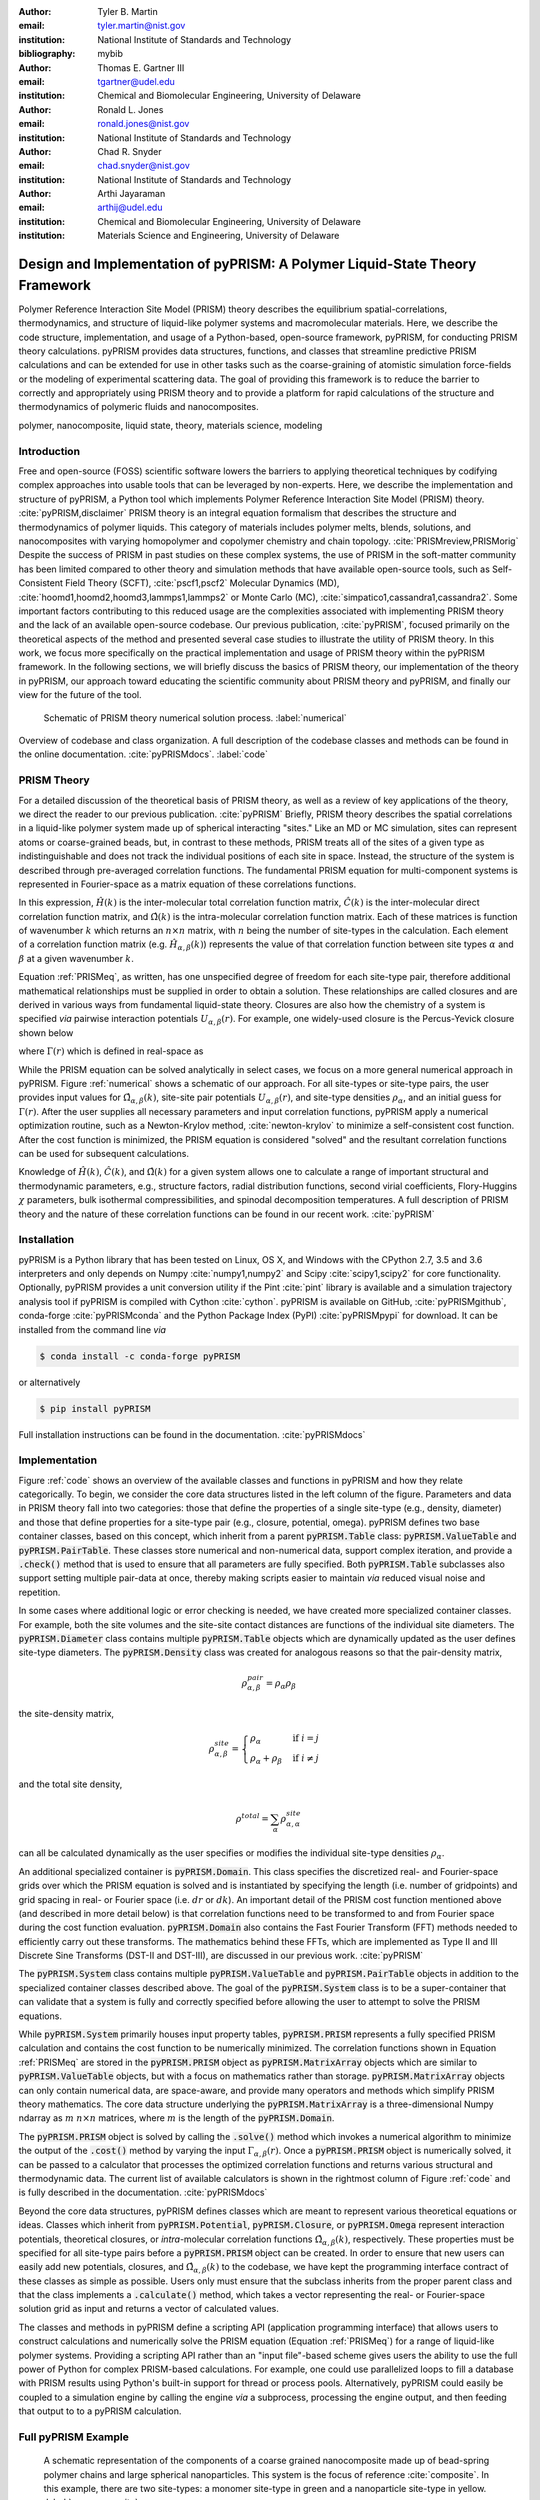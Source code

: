 :author: Tyler B. Martin
:email: tyler.martin@nist.gov
:institution: National Institute of Standards and Technology
:bibliography: mybib

:author: Thomas E. Gartner III
:email: tgartner@udel.edu
:institution: Chemical and Biomolecular Engineering, University of Delaware

:author: Ronald L. Jones
:email: ronald.jones@nist.gov
:institution: National Institute of Standards and Technology

:author: Chad R. Snyder
:email: chad.snyder@nist.gov
:institution: National Institute of Standards and Technology

:author: Arthi Jayaraman
:email: arthij@udel.edu
:institution: Chemical and Biomolecular Engineering, University of Delaware
:institution: Materials Science and Engineering, University of Delaware


-----------------------------------------------------------------------------
Design and Implementation of pyPRISM: A Polymer Liquid-State Theory Framework
-----------------------------------------------------------------------------

.. class:: abstract

    Polymer Reference Interaction Site Model (PRISM) theory describes the
    equilibrium spatial-correlations, thermodynamics, and structure of
    liquid-like polymer systems and macromolecular materials. Here, we describe
    the code structure, implementation, and usage of a Python-based, open-source
    framework, pyPRISM, for conducting PRISM theory calculations.  pyPRISM
    provides data structures, functions, and classes that streamline predictive
    PRISM calculations and can be extended for use in other tasks such as the
    coarse-graining of atomistic simulation force-fields or the modeling of
    experimental scattering data. The goal of providing this framework is to
    reduce the barrier to correctly and appropriately using PRISM theory and to
    provide a platform for rapid calculations of the structure and
    thermodynamics of polymeric fluids and nanocomposites.  

.. class:: keywords

  	polymer, nanocomposite, liquid state, theory, materials science, modeling

Introduction
------------

Free and open-source (FOSS) scientific software lowers the barriers to applying
theoretical techniques by codifying complex approaches into usable tools that
can be leveraged by non-experts. Here, we describe the implementation and
structure of pyPRISM, a Python tool which implements Polymer Reference
Interaction Site Model (PRISM) theory. :cite:`pyPRISM,disclaimer` PRISM theory
is an integral equation formalism that describes the structure and
thermodynamics of polymer liquids.  This category of materials includes polymer
melts, blends, solutions, and nanocomposites with varying homopolymer and
copolymer chemistry and chain topology.  :cite:`PRISMreview,PRISMorig` Despite
the success of PRISM in past studies on these complex systems, the use of PRISM
in the soft-matter community has been limited compared to other theory and
simulation methods that have available open-source tools, such as
Self-Consistent Field Theory (SCFT), :cite:`pscf1,pscf2` Molecular Dynamics
(MD), :cite:`hoomd1,hoomd2,hoomd3,lammps1,lammps2` or Monte Carlo (MC),
:cite:`simpatico1,cassandra1,cassandra2`. Some important factors contributing to
this reduced usage are the complexities associated with implementing PRISM
theory and the lack of an available open-source codebase. Our previous
publication, :cite:`pyPRISM`, focused primarily on the theoretical aspects of
the method and presented several case studies to illustrate the utility of PRISM
theory. In this work, we focus more specifically on the practical implementation
and usage of PRISM theory within the pyPRISM framework. In the following
sections, we will briefly discuss the basics of PRISM theory, our implementation
of the theory in pyPRISM, our approach toward educating the scientific community
about PRISM theory and pyPRISM, and finally our view for the future of the tool.

.. figure:: figure1.pdf

    Schematic of PRISM theory numerical solution process. :label:`numerical`

.. figure:: figure2.pdf
    :figclass: w
    :align: center
    :scale: 40%

    Overview of codebase and class organization. A full description of the
    codebase classes and methods can be found in the online documentation.
    :cite:`pyPRISMdocs`. :label:`code`

PRISM Theory
------------

For a detailed discussion of the theoretical basis of PRISM theory, as well as a
review of key applications of the theory, we direct the reader to our previous
publication. :cite:`pyPRISM` Briefly, PRISM theory describes the spatial 
correlations in a liquid-like polymer system made up of spherical interacting 
"sites." Like an MD or MC simulation, sites can represent atoms or coarse-grained 
beads, but, in contrast to these methods, PRISM treats all of the sites of a 
given type as indistinguishable and does not track the individual positions 
of each site in space. Instead, the structure of the system is described 
through pre-averaged correlation functions. The fundamental PRISM equation 
for multi-component systems is represented in Fourier-space as a matrix
equation of these correlations functions.

.. math::
    :label: PRISMeq

    \hat{H}(k)  = \hat{\Omega}(k) \hat{C}(k) 
                  \left[ \hat{\Omega}(k) + \hat{H}(k) \right]

In this expression, :math:`\hat{H}(k)` is the inter-molecular total correlation
function matrix, :math:`\hat{C}(k)` is the inter-molecular direct correlation
function matrix, and :math:`\hat{\Omega}(k)` is the intra-molecular correlation
function matrix. Each of these matrices is function of wavenumber :math:`k`
which returns an :math:`n \times n` matrix, with :math:`n` being the number of
site-types in the calculation. Each element of a correlation function matrix
(e.g.  :math:`\hat{H}_{\alpha,\beta}(k)`) represents the value of that
correlation function between site types :math:`\alpha` and :math:`\beta` at a
given wavenumber :math:`k`. 

Equation :ref:`PRISMeq`, as written, has one unspecified degree of freedom for
each site-type pair, therefore additional mathematical relationships 
must be supplied in order to obtain a solution. These relationships are 
called closures and are derived in various ways from fundamental liquid-state 
theory. Closures are also how the chemistry of a system is specified *via* 
pairwise interaction potentials :math:`U_{\alpha,\beta}(r)`. For example, one
widely-used closure is the Percus-Yevick closure shown below

.. math:: 
    :label: percusyevick

    C_{\alpha,\beta}(r) = \left(e^{-U_{\alpha,\beta}(r)} - 1.0 \right) 
                          \left(1.0 + \Gamma_{\alpha,\beta}(r) \right)

where :math:`\Gamma(r)` which is defined in real-space as

.. math::
    :label: gamma

    \Gamma_{\alpha,\beta}(r) = H_{\alpha,\beta}(r) - C_{\alpha,\beta}(r)

While the PRISM equation can be solved analytically in select cases, we focus on
a more general numerical approach in pyPRISM. Figure :ref:`numerical` shows a
schematic of our approach. For all site-types or site-type pairs, the user
provides input values for :math:`\hat{\Omega}_{\alpha,\beta}(k)`, site-site pair
potentials :math:`U_{\alpha,\beta}(r)`, and site-type densities
:math:`\rho_{\alpha}`, and an initial guess for :math:`\Gamma(r)`.  After the
user supplies all necessary parameters and input correlation functions, pyPRISM
apply a numerical optimization routine, such as a Newton-Krylov method,
:cite:`newton-krylov` to minimize a self-consistent cost function. After the
cost function is minimized, the PRISM equation is considered "solved" and the
resultant correlation functions can be used for subsequent calculations.

Knowledge of :math:`\hat{H}(k)`, :math:`\hat{C}(k)`, and :math:`\hat{\Omega}(k)`
for a given system allows one to calculate a range of important structural and
thermodynamic parameters, e.g., structure factors, radial distribution
functions, second virial coefficients, Flory-Huggins :math:`\chi` parameters,
bulk isothermal compressibilities, and spinodal decomposition temperatures. A
full description of PRISM theory and the nature of these correlation functions
can be found in our recent work. :cite:`pyPRISM`

Installation
------------

pyPRISM is a Python library that has been tested on Linux, OS X, and Windows
with the CPython 2.7, 3.5 and 3.6 interpreters and only depends on
Numpy :cite:`numpy1,numpy2` and Scipy :cite:`scipy1,scipy2` for core
functionality.  Optionally, pyPRISM provides a unit conversion utility if the
Pint :cite:`pint` library is available and a simulation trajectory analysis
tool if pyPRISM is compiled with Cython :cite:`cython`. pyPRISM is available on
GitHub, :cite:`pyPRISMgithub`,  conda-forge :cite:`pyPRISMconda` and the Python
Package Index (PyPI) :cite:`pyPRISMpypi` for download. It can be installed from
the command line *via*

.. code:: sh

    $ conda install -c conda-forge pyPRISM


or alternatively

.. code:: sh

    $ pip install pyPRISM

Full installation instructions can be found in the documentation.
:cite:`pyPRISMdocs`

Implementation
--------------

Figure :ref:`code` shows an overview of the available classes and functions in
pyPRISM and how they relate categorically. To begin, we consider the core data
structures listed in the left column of the figure. Parameters and data in
PRISM theory fall into two categories: those that define the properties of a
single site-type (e.g., density, diameter) and those that define
properties for a site-type pair (e.g., closure, potential, omega). pyPRISM
defines two base container classes, based on this concept, which inherit from a
parent :code:`pyPRISM.Table` class: :code:`pyPRISM.ValueTable` and
:code:`pyPRISM.PairTable`. These classes store numerical and non-numerical data,
support complex iteration, and provide a :code:`.check()` method that is used to
ensure that all parameters are fully specified. Both :code:`pyPRISM.Table`
subclasses also support setting multiple pair-data at once, thereby making
scripts easier to maintain *via* reduced visual noise and
repetition. 

.. code:: python
    :linenos:

    '''
    Example of pyPRISM.ValueTable usage
    '''
    import pyPRISM

    PT = pyPRISM.PairTable(types=['A','B','C'],
                           name='potential')

    # Set the A-A pair
    PT['A','A'] = 'Lennard-Jones'

    # Set the B-A, A-B, B-B, B-C, and C-B pairs
    PT['B',['A','B','C'] ] = 'Weeks-Chandler-Andersen'

    try:
        # Raises ValueError b/c not all pairs are set
        PT.check() 
    except ValueError:
        print('Not all pairs are set in ValueTable!')

    # Set the C-A, A-C, C-C pairs
    PT['C',['A','C']]  = 'Exponential'

    # No-op as all pairs are set
    PT.check() 

    for i,t,v in PT.iterpairs():
        print('{} {}-{} is {}'.format(i,t[0],t[1],v))

    # The above loop prints the following:
    #   (0, 0) A-A is Lennard-Jones
    #   (0, 1) A-B is Weeks-Chandler-Andersen
    #   (0, 2) A-C is Exponential
    #   (1, 1) B-B is Weeks-Chandler-Andersen
    #   (1, 2) B-C is Weeks-Chandler-Andersen
    #   (2, 2) C-C is Exponential

    for i,t,v in PT.iterpairs(full=True):
        print('{} {}-{} is {}'.format(i,t[0],t[1],v))

    # The above loop prints the following:
    #   (0, 0) A-A is Lennard-Jones
    #   (0, 1) A-B is Weeks-Chandler-Andersen
    #   (0, 2) A-C is Exponential
    #   (1, 0) B-A is Weeks-Chandler-Andersen
    #   (1, 1) B-B is Weeks-Chandler-Andersen
    #   (1, 2) B-C is Weeks-Chandler-Andersen
    #   (2, 0) C-A is Exponential
    #   (2, 1) C-B is Weeks-Chandler-Andersen
    #   (2, 2) C-C is Exponential

In some cases where additional logic or error checking is needed, we have
created more specialized container classes. For example, both the site volumes
and the site-site contact distances are functions of the individual site
diameters. The :code:`pyPRISM.Diameter` class contains multiple
:code:`pyPRISM.Table` objects which are dynamically updated as the user defines
site-type diameters. The :code:`pyPRISM.Density` class was created for analogous
reasons so that the pair-density matrix, 

.. math::

    \rho^{pair}_{\alpha,\beta} = \rho_{\alpha} \rho_{\beta}

the site-density matrix, 

.. math::

    \rho^{site}_{\alpha,\beta} = 
        \begin{cases}
            \rho_{\alpha}                & \text{if } i = j \\
            \rho_{\alpha} + \rho_{\beta} & \text{if } i \neq j
        \end{cases}

and the total site density,

.. math::
        
    \rho^{total} = \sum_{\alpha} \rho^{site}_{\alpha,\alpha}

can all be calculated dynamically as the user specifies or modifies the
individual site-type densities :math:`\rho_{\alpha}`.

An additional specialized container is :code:`pyPRISM.Domain`. This class
specifies the discretized real- and Fourier-space grids over which the PRISM
equation is solved and is instantiated by specifying the length (i.e. number of
gridpoints) and grid spacing in real- or Fourier space (i.e. :math:`dr` or
:math:`dk`). An important detail of the PRISM cost function mentioned above 
(and described in more detail below) is that correlation functions need 
to be transformed to and from Fourier space during the cost function 
evaluation. :code:`pyPRISM.Domain` also contains the Fast Fourier Transform 
(FFT) methods needed to efficiently carry out these transforms. The 
mathematics behind these FFTs, which are implemented as Type II and III 
Discrete Sine Transforms (DST-II and DST-III), are discussed in our previous
work. :cite:`pyPRISM`

The :code:`pyPRISM.System` class contains multiple :code:`pyPRISM.ValueTable`
and :code:`pyPRISM.PairTable` objects in addition to the specialized container
classes described above. The goal of the :code:`pyPRISM.System` class is to be a
super-container that can validate that a system is fully and correctly
specified before allowing the user to attempt to solve the PRISM equations.

While :code:`pyPRISM.System` primarily houses input property tables,
:code:`pyPRISM.PRISM` represents a fully specified PRISM calculation and
contains the cost function to be numerically minimized. The correlation
functions shown in Equation :ref:`PRISMeq` are stored in the
:code:`pyPRISM.PRISM` object as :code:`pyPRISM.MatrixArray` objects which are
similar to :code:`pyPRISM.ValueTable` objects, but with a focus on mathematics
rather than storage. :code:`pyPRISM.MatrixArray` objects can only contain
numerical data, are space-aware, and provide many operators and methods which
simplify PRISM theory mathematics. The core data structure underlying the
:code:`pyPRISM.MatrixArray` is a three-dimensional Numpy ndarray as :math:`m`
:math:`n \times n` matrices, where :math:`m` is the length of the
:code:`pyPRISM.Domain`.

.. code:: python
    :linenos:

    '''
    Example of MatrixArray usage.
    '''
    ## Setup ##
    length = 1024      # number of gridpoints 
    dr = 0.1           # real-space grid spacing
    rank = 2           # number of site-types
    types = ['A', 'B'] # name of site-types

    domain = pyPRISM.Domain(length,dr)
    rho = pyPRISM.Density(types)      

    # Total and intra-molecular correlation functions
    # dataH and dataW are size (length,rank,rank)
    # numpy ndarrays that are assumed to be in memory
    kwargs = dict(length=length,rank=rank,types=types)
    H = pyPRISM.MatrixArray(data=dataH,**kwargs)
    W = pyPRISM.MatrixArray(data=dataW,**kwargs)

    ## Example Calculation of Structure Factor ##
    S = (W + H)/rho.site
    S_AB = S['A','B'] # extract S_AB from MatrixArray

    ## MatrixArray by Scalar Operations ##
    # All matrices in W are modified by the scalar x
    x = 1 # arbitrary scalar 
    W+x; W-x; W*x; W/x; # elementwise ops
    
    ## MatrixArray by Matrix Operations ##
    # All matrices in W are modified by the matrix rho
    W+rho; W-rho; W*rho; W/rho;   # elementwise ops
    W.dot(rho)                    # matrix mult.
    
    ## MatrixArray by MatrixArray Operations ##
    # Operations are matrix to corresponding matrix
    W+H; W-H; W*H; W/H;   # elementwise ops
    W.dot(H)              # matrix mult.
    
    ##  Fourier Transformations ##
    # Transform a single array versus all functions
    # in a MatrixArray
    W_AA = domain.to_real(W['A','A']) # one function
    domain.MatrixArray_to_fourier(H)  # all functions
    
    ## Other Operations ##
    W.invert()     # invert each matrix in W
    W['A','B']     # set or get function for pair A-B
    W.getMatrix(i) # get matrix i in MatrixArray
    W.iterpairs()  # iterate over all 1-D functions
    

The :code:`pyPRISM.PRISM` object is solved by calling the :code:`.solve()`
method which invokes a numerical algorithm to minimize the output of the
:code:`.cost()` method by varying the input :math:`\Gamma_{\alpha,\beta}(r)`.
Once a :code:`pyPRISM.PRISM` object is numerically solved, it can be passed to a
calculator that processes the optimized correlation functions and returns
various structural and thermodynamic data. The current list of available
calculators is shown in the rightmost column of Figure :ref:`code` and is fully
described in the documentation. :cite:`pyPRISMdocs`

Beyond the core data structures, pyPRISM defines classes which are meant to
represent various theoretical equations or ideas. Classes which inherit from
:code:`pyPRISM.Potential`, :code:`pyPRISM.Closure`, or :code:`pyPRISM.Omega`
represent interaction potentials, theoretical closures, or *intra*-molecular
correlation functions :math:`\hat{\Omega}_{\alpha,\beta}(k)`, respectively.
These properties must be specified for all site-type pairs before a
:code:`pyPRISM.PRISM` object can be created. In order to ensure that new users
can easily add new potentials, closures, and
:math:`\hat{\Omega}_{\alpha,\beta}(k)` to the codebase, we have kept the
programming interface contract of these classes as simple as possible. Users
only must ensure that the subclass inherits from the proper parent class and
that the class implements a :code:`.calculate()` method, which takes a vector
representing the real- or Fourier-space solution grid as input and returns a
vector of calculated values. 

The classes and methods in pyPRISM define a scripting API (application
programming interface) that allows users to construct calculations and
numerically solve the PRISM equation (Equation :ref:`PRISMeq`) for a range of 
liquid-like polymer systems. Providing a scripting API rather than an
"input file"-based scheme gives users the ability to use the full power of
Python for complex PRISM-based calculations. For example, one could use
parallelized loops to fill a database with PRISM results using Python's built-in
support for thread or process pools. Alternatively, pyPRISM could easily be
coupled to a simulation engine by calling the engine *via* a subprocess,
processing the engine output, and then feeding that output to to a pyPRISM
calculation.

Full pyPRISM Example 
--------------------

.. figure:: figure3.pdf
    :scale: 60%
    
    A schematic representation of the components of a coarse grained
    nanocomposite made up of bead-spring polymer chains and large spherical
    nanoparticles. This system is the focus of reference :cite:`composite`. In
    this example, there are two site-types: a monomer site-type in green and a
    nanoparticle site-type in yellow. :label:`nanocomposite`

.. figure:: figure4.pdf
    :scale: 75%

    All pair-correlation functions from the pyPRISM example for the
    nanocomposite system depicted in Figure :ref:`nanocomposite`.
    :label:`results`

.. code:: python
    :linenos:
    
    '''
    pyPRISM script calculating the pair correlation 
    functions and chi parameters of a polymer 
    nanocomposite.
    '''
    import pyPRISM
    
    sys = pyPRISM.System(['particle','polymer'],kT=1.0)
    sys.domain = pyPRISM.Domain(dr=0.01,length=4096)
    
    sys.diameter['polymer']  = 1.0
    sys.diameter['particle'] = 5.0
        
    sys.density['polymer']  = 0.75
    sys.density['particle'] = 6e-6
    
    sys.omega['polymer','polymer']   = \
    pyPRISM.omega.FreelyJointedChain(length=100,l=4/3)
    sys.omega['polymer','particle']  = \
    pyPRISM.omega.InterMolecular()
    sys.omega['particle','particle'] = \
    pyPRISM.omega.SingleSite()
    
    sys.potential['polymer','polymer']   = \
    pyPRISM.potential.HardSphere()
    sys.potential['polymer','particle']  = \
    pyPRISM.potential.Exponential(alpha=0.5,epsilon=1.0)
    sys.potential['particle','particle'] = \
    pyPRISM.potential.HardSphere()
    
    sys.closure['polymer',['polymer','particle']]   = \
    pyPRISM.closure.PercusYevick()
    sys.closure['particle','particle'] = \
    pyPRISM.closure.HyperNettedChain()
    
    PRISM = sys.solve()

    pcf = pyPRISM.calculate.pair_correlation(PRISM)
    pcf_11 = pcf['particle','particle']

    chi = pyPRISM.calculate.chi(PRISM)
    chi_12 = pcf['particle','polymer']


Example Discussion
------------------

The code above shows how to use pyPRISM to calculate the properties of a
nanocomposite made of linear polymer chains and spherical nanoparticles. This
system is shown schematically in Figure :ref:`nanocomposite` and is fully
described in reference :cite:`composite`. The results of this calculation are
plotted in Figure :ref:`results`. In this section, we will discuss the details
of this example in a line by line fashion as we specify all inputs shown in
Figure :ref:`numerical` and then solve the PRISM equation.


.. code:: python
    :linenos:
    :linenostart: 6

    import pyPRISM
    
    sys = pyPRISM.System(['particle','polymer'],kT=1.0)
    sys.domain = pyPRISM.Domain(length=4096, dr=0.01)
        

All pyPRISM calculations begin by first importing the pyPRISM library, and then
creating a :code:`pyPRISM.System` object. The first argument to the
:code:`pyPRISM.System` constructor is the names of the site-types for the
calculation. In this case, we have two site-types which we (arbitrarily) call
*polymer* and *particle*. Optionally, the constructor allows that the thermal
energy level, :math:`k_{B}T`, be specified. Next a :code:`pyPRISM.Domain` object
is created with :code:`length=4096` grid-points and a grid spacing of
:code:`dr=0.1`. 

Note that all parameters in pyPRISM are specified in a reduced unit system
commonly called Lennard-Jones units. In this scheme, a characteristic length
:math:`d_c`, mass :math:`m_c`, and energy :math:`e_c` are specified. All other
units are then specified in terms of these characteristic units. For example, if
:math:`d_c = 1 nm`, the grid spacing in the above code would be:math:`dr = 0.1
d_c = 0.1 nm`  See :cite:`brownbook` for more information on the Lennard-Jones
reduced unit scheme. 

.. code:: python
    :linenos:
    :linenostart: 11
    
    sys.diameter['polymer']  = 1.0
    sys.diameter['particle'] = 5.0

    sys.density['polymer']  = 0.75
    sys.density['particle'] = 6e-6

Next, site-type diameters and number densities are specified for both site-types
in units of :math:`d_c` and beads per :math:`d_c^3`, respectively. Qualitatively,
these specifications imply that we are considering a dilute concentration of
nanoparticles which are significantly larger than the monomers in diameter.

.. code:: python
    :linenos:
    :linenostart: 17

    sys.omega['polymer','polymer']   = \
    pyPRISM.omega.FreelyJointedChain(length=100,l=4/3)
    sys.omega['polymer','particle']  = \
    pyPRISM.omega.InterMolecular()
    sys.omega['particle','particle'] = \
    pyPRISM.omega.SingleSite()

The *intra*-molecular correlation function
:math:`\hat{\Omega}_{polymer,polymer}(k)` is specified as a freely jointed
chain, a well-known physical model for a polymer chain. :cite:`rubinstein`
Since the polymer chains and particles are not connected,
:math:`\hat{\Omega}_{polymer,particle}(k)` is specified as *inter*--molecular.
The particles are modeled as spherical sites so
:math:`\hat{\Omega}_{particle,particle}(k)` is modeled as a
:code:`pyPRISM.omega.SingleSite`.

.. code:: python
    :linenos:
    :linenostart: 24

    sys.potential['polymer','polymer']   = \
    pyPRISM.potential.HardSphere()
    sys.potential['polymer','particle']  = \
    pyPRISM.potential.Exponential(alpha=0.5,epsilon=1.0)
    sys.potential['particle','particle'] = \
    pyPRISM.potential.HardSphere()

:math:`U_{polymer,polymer}(r)` and :math:`U_{particle,particle}(r)` pair
potentials are specified to as athermal hard sphere interactions, while the
:math:`U_{polymer,particle}(r)` potential is an exponential attractive
interaction. This configuration describes a dense melt-like nanocomposite where
the polymer chains are attracted and adhere to (wet) the nanoparticle surface.
The :math:`\alpha` and :math:`\epsilon` parameters in the
:code:`pyPRISM.potential.Expontential` constructor control the range and
strength of the exponential attraction.

.. code:: python
    :linenos:
    :linenostart: 31

    sys.closure['polymer',['polymer','particle']]   = \
    pyPRISM.closure.PercusYevick()
    sys.closure['particle','particle'] = \
    pyPRISM.closure.HyperNettedChain()

To demonstrate one utility of the :code:`pyPRISM.PairTable` data structure, here
we have specified both the *polymer*-*polymer* and *polymer*-*particle* pair
potential in a single line. Both pair-data are specified to the Percus-Yevick
closure, while the *particle*-*particle* closure is set to be the hypernetted
chain closure. In this code-block and those above, note how the subclasses of
:code:`pyPRISM.Omega`, :code:`pyPRISM.Potential` and :code:`pyPRISM.Closure` are
used to easily specify complex theoretical constructs. 

.. code:: python
    :linenos:
    :linenostart: 36

    PRISM = sys.solve()

When all properties are defined, the user calls the
:code:`pyPRISM.System.solve()` method which first conducts a number of sanity
checks, and issues any relevant exceptions or warnings if issues are found. If
no issues are found, a PRISM object is created and minimization is attempted.
The :code:`.solve()` method accepts arguments which allow the user to tune the
details of the minimization.

.. code:: python
    :linenos:
    :linenostart: 38

    pcf = pyPRISM.calculate.pair_correlation(PRISM)
    pcf_11 = pcf['particle','particle']

    chi = pyPRISM.calculate.chi(PRISM)
    chi_12 = pcf['particle','polymer']

Once the minimization completes, a :code:`pyPRISM.PRISM` object is returned
which contains the final solutions for :math:`H(r)` and :math:`C(r)` along with
all input parameters and data. The :code:`pyPRISM.PRISM` object is then passed
through the :code:`pyPRISM.calculate.pair_correlation` and
:code:`pyPRISM.calculate.chi` calculators. Both of these methods return
:code:`pyPRISM.ValueTables`, which can be subscripted to access the individual
pair-functions. In the example, we extract the particle-particle pair
correlation function, :math:`g_{particle,particle}(r)` and the particle-polymer
:math:`\chi_{particle,polymer}` parameter. 

While it would be feasible to study this nanocomposite system *via* simulation
methods such as MD or MC, the use of PRISM theory offers some distinct
advantages. PRISM theory does not suffer from finite-size or equilibration
effects, both of which limit simulation methods. Furthermore, a simulation of
sufficient size to study the large nanoparticles and relatively long polymer
chains in this example would be computationally expensive (e.g. requiring many
hours to days of CPU time from a supercomputing resource). In contrast, the
PRISM equations can be solved in seconds, even on modest (e.g., laptop)
hardware. Finally, once the PRISM equation is solved, a variety of properties
can quickly be screened without having to process large simulation trajectories.
While PRISM theory does have limitations around the types of systems and
thermodynamic state points to which it can be applied, as described in Section IV.D of
:cite:`pyPRISM`, it provides a powerful alternative or complement to traditional
simulation approaches. 

Pedagogy
--------

It is our goal to create an innovation platform for polymer liquid state
theorists, while also lowering the barriers to using PRISM theory
for the greater polymer science community. Towards this effort, we have identified
two primary challenges:

1) The process of understanding and numerically solving PRISM theory is complex
   and filled with pitfalls and opportunities for error.

2) Many of those who would benefit most from PRISM theory do not have a strong
   programming background.

Our strategy to address both of these challenges is a strong focus on providing
pedagogical resources to users. To start, we have put significant effort into
our documentation. Every page of the API documentation :cite:`pyPRISMdocs`
contains a written description of the theory being implemented, all necessary
mathematics, descriptions of all input and output parameters, links to any
relevant journal articles, and a detailed and relevant example. While
including these features in our documentation is not a new idea, we are focusing
on providing these resources immediately upon release and iterating based on user
feedback to improve the clarity and scope of the information provided. 

Moving beyond API documentation, we also have created knowledgebase materials
which provide more nuanced information about using and numerically solving PRISM
theory. This knowledgebase includes everything from concise lists of systems 
and properties that can be studied with pyPRISM to tips and tricks for reaching 
convergence of the numerical solver. In reference to Challenge 2 above, we 
also recognize that a significant barrier for nonexperts to use these tools is the 
installation process. Our installation documentation :cite:`pyPRISMdocs` attempts 
to be holistic and provide detailed instructions for the several different 
ways that users can install pyPRISM. 

.. figure:: figure5.pdf

    Depiction of the tutorial tracks we provide for users of different
    backgrounds and trainings. See the Tutorial page :cite:`pyPRISMtut` for more
    information. :label:`tutorial`

We have also created a self-guided tutorial to PRISM theory and pyPRISM in the 
form of a series of Jupyter notebooks. :cite:`pyPRISMtut,jupyter1` The tutorial 
notebooks are designed to target a wide audience with varied programming and 
materials science expertise, with topics ranging from a basic introduction to 
Python to how to add new features to pyPRISM. The tutorial also has several 
case-study focused notebooks which walk users through the process of reproducing 
PRISM results from the literature.  Figure
:ref:`tutorial` shows our recommendations for how users of different backgrounds
and skill levels might move through the tutorial. In order to ensure the widest
audience possible can take advantage of this tutorial, we have also set up a
binder instance :cite:`pyPRISMbinder`, which allows users to try out pyPRISM and
run the tutorial instantly without installing any software. This feature is also
a great benefit to users who might be hampered by Challenge 2 above. 

Future Directions
-----------------

While pyPRISM is a step forward in providing a central platform for polymer
liquid-state theory calculations, we intend to significantly extend the tool
beyond its release state. The most obvious avenue for extension will be to add
new potentials, closures, and *intra*-molecular correlation functions
:math:`\left( \hat{\Omega}_{\alpha,\beta}(k) \right)` to the codebase. As
described above, we hope that a significant portion of these classes will be
contributed by users. Where analytical expressions for
:math:`\hat{\Omega}_{\alpha,\beta}(k)` do not exist, they can also be calculated
from simulation trajectories. While we do provide a Cython-enhanced tool to do
the calculation, we also plan to add features to more easily couple pyPRISM to
common MD and MC simulation packages. :cite:`hoomd1, lammps1, simpatico1,
cassandra1` These linkages would also make it easier for users to carry out the
Self-Consistent PRISM (SCPRISM) method, as described previously. :cite:`pyPRISM`

PRISM theory also has advanced applications that are not possible in the
current pyPRISM workflow. One example is the use of PRISM theory to 
translate a detailed atomistic simulation model to a less detailed, less
computationally expensive coarse-grained model in a methodology called Integral
Equation Coarse Graining (IECG). :cite:`iecg1,iecg2,iecg3,iecg4` We plan to
provide utilities in the pyPRISM codebase that aid in carrying out this method.
PRISM theory can also be used to model or fit neutron and X-ray scattering data.
In particular, PRISM theory can be used to take existing scattering models for
single particles or polymer chains and model the effects of intermolecular interactions.
This approach would greatly extend the applicability of existing scattering
models, which on their own are only valid in the infinitely dilute
concentration limit, but could be combined with pyPRISM to model higher
concentrations.

Summary
-------

pyPRISM is an open-source tool with the goal of facilitating the usage of
PRISM theory, a polymer liquid-state theory. Compared to more widely-used
simulation methods such as MD and MC, PRISM theory is significantly more
computationally efficient, does not need to be equilibrated, and does not suffer
from finite size effects. pyPRISM lowers the barriers to PRISM by providing a
simple scripting interface for setting up and numerically solving the theory. 
Furthermore, in order to ensure users correctly and appropriately use pyPRISM, 
we have created extensive pedagogical materials in the form of API 
documentation, knowledgebase materials, and Jupyter-notebook powered tutorials. 


Acknowledgements
----------------

TBM is supported by the NIST/NRC fellowship program and, in addition, this work
has been supported by the members of the NIST nSoft consortium (nist.gov/nsoft).
TEG and AJ thank NSF DMR-CMMT grant number 1609543 for financial support. This
research was supported in part through the use of Information Technologies (IT)
resources at the University of Delaware, specifically the high-performance
computing resources of the Farber supercomputing cluster. This work used the
Extreme Science and Engineering Discovery Environment (XSEDE) Stampede cluster
at the University of Texas through allocation MCB100140 (AJ), which is supported
by National Science Foundation grant number ACI-1548562. 


